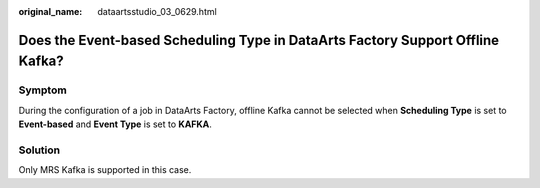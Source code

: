 :original_name: dataartsstudio_03_0629.html

.. _dataartsstudio_03_0629:

Does the Event-based Scheduling Type in DataArts Factory Support Offline Kafka?
===============================================================================

Symptom
-------

During the configuration of a job in DataArts Factory, offline Kafka cannot be selected when **Scheduling Type** is set to **Event-based** and **Event Type** is set to **KAFKA**.

Solution
--------

Only MRS Kafka is supported in this case.

